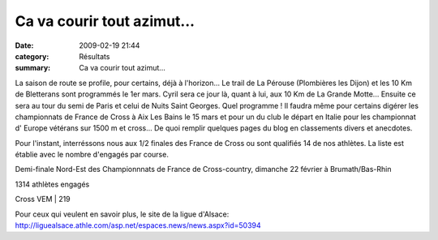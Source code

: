 Ca va courir tout azimut...
===========================

:date: 2009-02-19 21:44
:category: Résultats
:summary: Ca va courir tout azimut...

La saison de route se profile, pour certains, déjà à l'horizon... Le trail de La Pérouse (Plombières les Dijon) et les 10 Km de Bletterans sont programmés le 1er mars. Cyril sera ce jour là, quant à lui, aux 10 Km de La Grande Motte... Ensuite ce sera au tour du semi de Paris et celui de Nuits Saint Georges. Quel programme ! Il faudra même pour certains digérer les championnats de France de Cross à Aix Les Bains le 15 mars et pour un du club le départ en Italie pour les championnat d' Europe vétérans sur 1500 m et cross...
De quoi remplir quelques pages du blog en classements divers et anecdotes.

Pour l'instant, interréssons nous aux 1/2 finales des France de Cross ou sont qualifiés 14 de nos athlètes. La liste est établie avec le nombre d'engagés par course.

Demi-finale Nord-Est des Championnnats de France de Cross-country, dimanche 22 février à Brumath/Bas-Rhin


1314 athlètes engagés



Cross VEM             | 219


Pour ceux qui veulent en savoir plus, le site de la ligue d'Alsace:
`http://liguealsace.athle.com/asp.net/espaces.news/news.aspx?id=50394 <http://liguealsace.athle.com/asp.net/espaces.news/news.aspx?id=50394>`_
